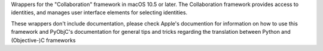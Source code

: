 
Wrappers for the "Collaboration" framework in macOS 10.5 or later. The
Collaboration framework provides access to identities, and manages
user interface elements for selecting identities.

These wrappers don't include documentation, please check Apple's documention
for information on how to use this framework and PyObjC's documentation
for general tips and tricks regarding the translation between Python
and (Objective-)C frameworks


